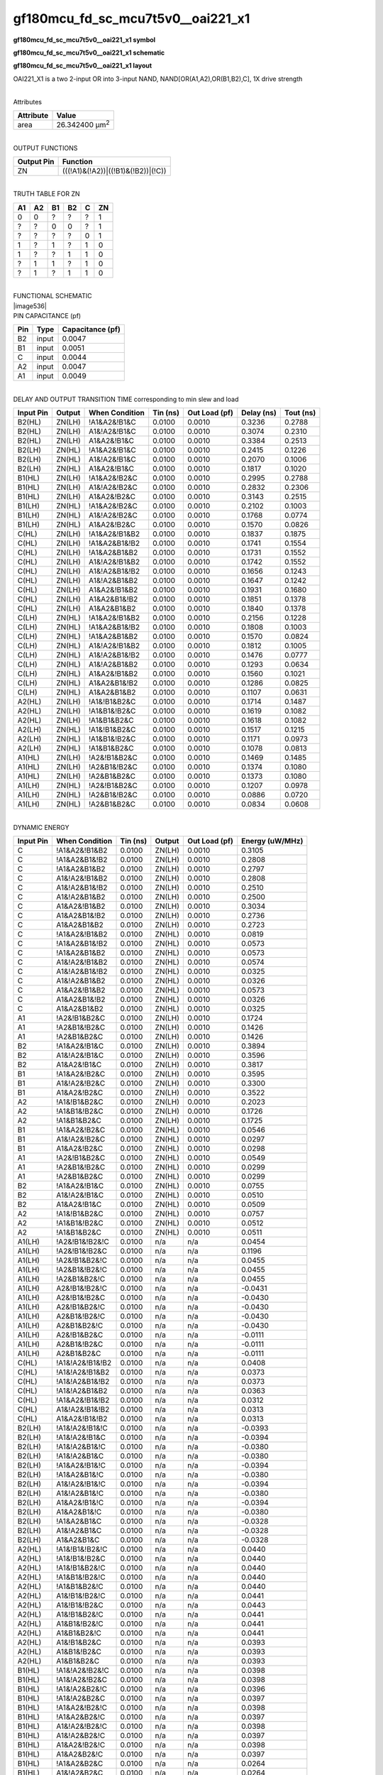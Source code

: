 =======================================
gf180mcu_fd_sc_mcu7t5v0__oai221_x1
=======================================

**gf180mcu_fd_sc_mcu7t5v0__oai221_x1 symbol**

.. image:: gf180mcu_fd_sc_mcu7t5v0__oai221_1.symbol.png
    :height: 250px
    :width: 400 px
    :align: center
    :alt: gf180mcu_fd_sc_mcu7t5v0__oai221_x1 symbol

**gf180mcu_fd_sc_mcu7t5v0__oai221_x1 schematic**

.. image:: gf180mcu_fd_sc_mcu7t5v0__oai221_1.schematic.png
    :height: 300px
    :width: 500 px
    :align: center
    :alt: gf180mcu_fd_sc_mcu7t5v0__oai221_x1 schematic

**gf180mcu_fd_sc_mcu7t5v0__oai221_x1 layout**

.. image:: gf180mcu_fd_sc_mcu7t5v0__oai221_1.layout.png
    :height: 400px
    :width: 700 px
    :align: center
    :alt: gf180mcu_fd_sc_mcu7t5v0__oai221_x1 layout



OAI221_X1 is a two 2-input OR into 3-input NAND, NAND[OR(A1,A2),OR(B1,B2),C], 1X drive strength

|
| Attributes

============= ======================
**Attribute** **Value**
area          26.342400 µm\ :sup:`2`
============= ======================

|
| OUTPUT FUNCTIONS

============== ==================================
**Output Pin** **Function**
ZN             (((!A1)&(!A2))|((!B1)&(!B2))|(!C))
============== ==================================

|
| TRUTH TABLE FOR ZN

====== ====== ====== ====== ===== ======
**A1** **A2** **B1** **B2** **C** **ZN**
0      0      ?      ?      ?     1
?      ?      0      0      ?     1
?      ?      ?      ?      0     1
1      ?      1      ?      1     0
1      ?      ?      1      1     0
?      1      1      ?      1     0
?      1      ?      1      1     0
====== ====== ====== ====== ===== ======

|
| FUNCTIONAL SCHEMATIC
| |image536|
| PIN CAPACITANCE (pf)

======= ======== ====================
**Pin** **Type** **Capacitance (pf)**
B2      input    0.0047
B1      input    0.0051
C       input    0.0044
A2      input    0.0047
A1      input    0.0049
======= ======== ====================

|
| DELAY AND OUTPUT TRANSITION TIME corresponding to min slew and load

+---------------+------------+--------------------+--------------+-------------------+----------------+---------------+
| **Input Pin** | **Output** | **When Condition** | **Tin (ns)** | **Out Load (pf)** | **Delay (ns)** | **Tout (ns)** |
+---------------+------------+--------------------+--------------+-------------------+----------------+---------------+
| B2(HL)        | ZN(LH)     | !A1&A2&!B1&C       | 0.0100       | 0.0010            | 0.3236         | 0.2788        |
+---------------+------------+--------------------+--------------+-------------------+----------------+---------------+
| B2(HL)        | ZN(LH)     | A1&!A2&!B1&C       | 0.0100       | 0.0010            | 0.3074         | 0.2310        |
+---------------+------------+--------------------+--------------+-------------------+----------------+---------------+
| B2(HL)        | ZN(LH)     | A1&A2&!B1&C        | 0.0100       | 0.0010            | 0.3384         | 0.2513        |
+---------------+------------+--------------------+--------------+-------------------+----------------+---------------+
| B2(LH)        | ZN(HL)     | !A1&A2&!B1&C       | 0.0100       | 0.0010            | 0.2415         | 0.1226        |
+---------------+------------+--------------------+--------------+-------------------+----------------+---------------+
| B2(LH)        | ZN(HL)     | A1&!A2&!B1&C       | 0.0100       | 0.0010            | 0.2070         | 0.1006        |
+---------------+------------+--------------------+--------------+-------------------+----------------+---------------+
| B2(LH)        | ZN(HL)     | A1&A2&!B1&C        | 0.0100       | 0.0010            | 0.1817         | 0.1020        |
+---------------+------------+--------------------+--------------+-------------------+----------------+---------------+
| B1(HL)        | ZN(LH)     | !A1&A2&!B2&C       | 0.0100       | 0.0010            | 0.2995         | 0.2788        |
+---------------+------------+--------------------+--------------+-------------------+----------------+---------------+
| B1(HL)        | ZN(LH)     | A1&!A2&!B2&C       | 0.0100       | 0.0010            | 0.2832         | 0.2306        |
+---------------+------------+--------------------+--------------+-------------------+----------------+---------------+
| B1(HL)        | ZN(LH)     | A1&A2&!B2&C        | 0.0100       | 0.0010            | 0.3143         | 0.2515        |
+---------------+------------+--------------------+--------------+-------------------+----------------+---------------+
| B1(LH)        | ZN(HL)     | !A1&A2&!B2&C       | 0.0100       | 0.0010            | 0.2102         | 0.1003        |
+---------------+------------+--------------------+--------------+-------------------+----------------+---------------+
| B1(LH)        | ZN(HL)     | A1&!A2&!B2&C       | 0.0100       | 0.0010            | 0.1768         | 0.0774        |
+---------------+------------+--------------------+--------------+-------------------+----------------+---------------+
| B1(LH)        | ZN(HL)     | A1&A2&!B2&C        | 0.0100       | 0.0010            | 0.1570         | 0.0826        |
+---------------+------------+--------------------+--------------+-------------------+----------------+---------------+
| C(HL)         | ZN(LH)     | !A1&A2&!B1&B2      | 0.0100       | 0.0010            | 0.1837         | 0.1875        |
+---------------+------------+--------------------+--------------+-------------------+----------------+---------------+
| C(HL)         | ZN(LH)     | !A1&A2&B1&!B2      | 0.0100       | 0.0010            | 0.1741         | 0.1554        |
+---------------+------------+--------------------+--------------+-------------------+----------------+---------------+
| C(HL)         | ZN(LH)     | !A1&A2&B1&B2       | 0.0100       | 0.0010            | 0.1731         | 0.1552        |
+---------------+------------+--------------------+--------------+-------------------+----------------+---------------+
| C(HL)         | ZN(LH)     | A1&!A2&!B1&B2      | 0.0100       | 0.0010            | 0.1742         | 0.1552        |
+---------------+------------+--------------------+--------------+-------------------+----------------+---------------+
| C(HL)         | ZN(LH)     | A1&!A2&B1&!B2      | 0.0100       | 0.0010            | 0.1656         | 0.1243        |
+---------------+------------+--------------------+--------------+-------------------+----------------+---------------+
| C(HL)         | ZN(LH)     | A1&!A2&B1&B2       | 0.0100       | 0.0010            | 0.1647         | 0.1242        |
+---------------+------------+--------------------+--------------+-------------------+----------------+---------------+
| C(HL)         | ZN(LH)     | A1&A2&!B1&B2       | 0.0100       | 0.0010            | 0.1931         | 0.1680        |
+---------------+------------+--------------------+--------------+-------------------+----------------+---------------+
| C(HL)         | ZN(LH)     | A1&A2&B1&!B2       | 0.0100       | 0.0010            | 0.1851         | 0.1378        |
+---------------+------------+--------------------+--------------+-------------------+----------------+---------------+
| C(HL)         | ZN(LH)     | A1&A2&B1&B2        | 0.0100       | 0.0010            | 0.1840         | 0.1378        |
+---------------+------------+--------------------+--------------+-------------------+----------------+---------------+
| C(LH)         | ZN(HL)     | !A1&A2&!B1&B2      | 0.0100       | 0.0010            | 0.2156         | 0.1228        |
+---------------+------------+--------------------+--------------+-------------------+----------------+---------------+
| C(LH)         | ZN(HL)     | !A1&A2&B1&!B2      | 0.0100       | 0.0010            | 0.1808         | 0.1003        |
+---------------+------------+--------------------+--------------+-------------------+----------------+---------------+
| C(LH)         | ZN(HL)     | !A1&A2&B1&B2       | 0.0100       | 0.0010            | 0.1570         | 0.0824        |
+---------------+------------+--------------------+--------------+-------------------+----------------+---------------+
| C(LH)         | ZN(HL)     | A1&!A2&!B1&B2      | 0.0100       | 0.0010            | 0.1812         | 0.1005        |
+---------------+------------+--------------------+--------------+-------------------+----------------+---------------+
| C(LH)         | ZN(HL)     | A1&!A2&B1&!B2      | 0.0100       | 0.0010            | 0.1476         | 0.0777        |
+---------------+------------+--------------------+--------------+-------------------+----------------+---------------+
| C(LH)         | ZN(HL)     | A1&!A2&B1&B2       | 0.0100       | 0.0010            | 0.1293         | 0.0634        |
+---------------+------------+--------------------+--------------+-------------------+----------------+---------------+
| C(LH)         | ZN(HL)     | A1&A2&!B1&B2       | 0.0100       | 0.0010            | 0.1560         | 0.1021        |
+---------------+------------+--------------------+--------------+-------------------+----------------+---------------+
| C(LH)         | ZN(HL)     | A1&A2&B1&!B2       | 0.0100       | 0.0010            | 0.1286         | 0.0825        |
+---------------+------------+--------------------+--------------+-------------------+----------------+---------------+
| C(LH)         | ZN(HL)     | A1&A2&B1&B2        | 0.0100       | 0.0010            | 0.1107         | 0.0631        |
+---------------+------------+--------------------+--------------+-------------------+----------------+---------------+
| A2(HL)        | ZN(LH)     | !A1&!B1&B2&C       | 0.0100       | 0.0010            | 0.1714         | 0.1487        |
+---------------+------------+--------------------+--------------+-------------------+----------------+---------------+
| A2(HL)        | ZN(LH)     | !A1&B1&!B2&C       | 0.0100       | 0.0010            | 0.1619         | 0.1082        |
+---------------+------------+--------------------+--------------+-------------------+----------------+---------------+
| A2(HL)        | ZN(LH)     | !A1&B1&B2&C        | 0.0100       | 0.0010            | 0.1618         | 0.1082        |
+---------------+------------+--------------------+--------------+-------------------+----------------+---------------+
| A2(LH)        | ZN(HL)     | !A1&!B1&B2&C       | 0.0100       | 0.0010            | 0.1517         | 0.1215        |
+---------------+------------+--------------------+--------------+-------------------+----------------+---------------+
| A2(LH)        | ZN(HL)     | !A1&B1&!B2&C       | 0.0100       | 0.0010            | 0.1171         | 0.0973        |
+---------------+------------+--------------------+--------------+-------------------+----------------+---------------+
| A2(LH)        | ZN(HL)     | !A1&B1&B2&C        | 0.0100       | 0.0010            | 0.1078         | 0.0813        |
+---------------+------------+--------------------+--------------+-------------------+----------------+---------------+
| A1(HL)        | ZN(LH)     | !A2&!B1&B2&C       | 0.0100       | 0.0010            | 0.1469         | 0.1485        |
+---------------+------------+--------------------+--------------+-------------------+----------------+---------------+
| A1(HL)        | ZN(LH)     | !A2&B1&!B2&C       | 0.0100       | 0.0010            | 0.1374         | 0.1080        |
+---------------+------------+--------------------+--------------+-------------------+----------------+---------------+
| A1(HL)        | ZN(LH)     | !A2&B1&B2&C        | 0.0100       | 0.0010            | 0.1373         | 0.1080        |
+---------------+------------+--------------------+--------------+-------------------+----------------+---------------+
| A1(LH)        | ZN(HL)     | !A2&!B1&B2&C       | 0.0100       | 0.0010            | 0.1207         | 0.0978        |
+---------------+------------+--------------------+--------------+-------------------+----------------+---------------+
| A1(LH)        | ZN(HL)     | !A2&B1&!B2&C       | 0.0100       | 0.0010            | 0.0886         | 0.0720        |
+---------------+------------+--------------------+--------------+-------------------+----------------+---------------+
| A1(LH)        | ZN(HL)     | !A2&B1&B2&C        | 0.0100       | 0.0010            | 0.0834         | 0.0608        |
+---------------+------------+--------------------+--------------+-------------------+----------------+---------------+

|
| DYNAMIC ENERGY

+---------------+--------------------+--------------+------------+-------------------+---------------------+
| **Input Pin** | **When Condition** | **Tin (ns)** | **Output** | **Out Load (pf)** | **Energy (uW/MHz)** |
+---------------+--------------------+--------------+------------+-------------------+---------------------+
| C             | !A1&A2&!B1&B2      | 0.0100       | ZN(LH)     | 0.0010            | 0.3105              |
+---------------+--------------------+--------------+------------+-------------------+---------------------+
| C             | !A1&A2&B1&!B2      | 0.0100       | ZN(LH)     | 0.0010            | 0.2808              |
+---------------+--------------------+--------------+------------+-------------------+---------------------+
| C             | !A1&A2&B1&B2       | 0.0100       | ZN(LH)     | 0.0010            | 0.2797              |
+---------------+--------------------+--------------+------------+-------------------+---------------------+
| C             | A1&!A2&!B1&B2      | 0.0100       | ZN(LH)     | 0.0010            | 0.2808              |
+---------------+--------------------+--------------+------------+-------------------+---------------------+
| C             | A1&!A2&B1&!B2      | 0.0100       | ZN(LH)     | 0.0010            | 0.2510              |
+---------------+--------------------+--------------+------------+-------------------+---------------------+
| C             | A1&!A2&B1&B2       | 0.0100       | ZN(LH)     | 0.0010            | 0.2500              |
+---------------+--------------------+--------------+------------+-------------------+---------------------+
| C             | A1&A2&!B1&B2       | 0.0100       | ZN(LH)     | 0.0010            | 0.3034              |
+---------------+--------------------+--------------+------------+-------------------+---------------------+
| C             | A1&A2&B1&!B2       | 0.0100       | ZN(LH)     | 0.0010            | 0.2736              |
+---------------+--------------------+--------------+------------+-------------------+---------------------+
| C             | A1&A2&B1&B2        | 0.0100       | ZN(LH)     | 0.0010            | 0.2723              |
+---------------+--------------------+--------------+------------+-------------------+---------------------+
| C             | !A1&A2&!B1&B2      | 0.0100       | ZN(HL)     | 0.0010            | 0.0819              |
+---------------+--------------------+--------------+------------+-------------------+---------------------+
| C             | !A1&A2&B1&!B2      | 0.0100       | ZN(HL)     | 0.0010            | 0.0573              |
+---------------+--------------------+--------------+------------+-------------------+---------------------+
| C             | !A1&A2&B1&B2       | 0.0100       | ZN(HL)     | 0.0010            | 0.0573              |
+---------------+--------------------+--------------+------------+-------------------+---------------------+
| C             | A1&!A2&!B1&B2      | 0.0100       | ZN(HL)     | 0.0010            | 0.0574              |
+---------------+--------------------+--------------+------------+-------------------+---------------------+
| C             | A1&!A2&B1&!B2      | 0.0100       | ZN(HL)     | 0.0010            | 0.0325              |
+---------------+--------------------+--------------+------------+-------------------+---------------------+
| C             | A1&!A2&B1&B2       | 0.0100       | ZN(HL)     | 0.0010            | 0.0326              |
+---------------+--------------------+--------------+------------+-------------------+---------------------+
| C             | A1&A2&!B1&B2       | 0.0100       | ZN(HL)     | 0.0010            | 0.0573              |
+---------------+--------------------+--------------+------------+-------------------+---------------------+
| C             | A1&A2&B1&!B2       | 0.0100       | ZN(HL)     | 0.0010            | 0.0326              |
+---------------+--------------------+--------------+------------+-------------------+---------------------+
| C             | A1&A2&B1&B2        | 0.0100       | ZN(HL)     | 0.0010            | 0.0325              |
+---------------+--------------------+--------------+------------+-------------------+---------------------+
| A1            | !A2&!B1&B2&C       | 0.0100       | ZN(LH)     | 0.0010            | 0.1724              |
+---------------+--------------------+--------------+------------+-------------------+---------------------+
| A1            | !A2&B1&!B2&C       | 0.0100       | ZN(LH)     | 0.0010            | 0.1426              |
+---------------+--------------------+--------------+------------+-------------------+---------------------+
| A1            | !A2&B1&B2&C        | 0.0100       | ZN(LH)     | 0.0010            | 0.1426              |
+---------------+--------------------+--------------+------------+-------------------+---------------------+
| B2            | !A1&A2&!B1&C       | 0.0100       | ZN(LH)     | 0.0010            | 0.3894              |
+---------------+--------------------+--------------+------------+-------------------+---------------------+
| B2            | A1&!A2&!B1&C       | 0.0100       | ZN(LH)     | 0.0010            | 0.3596              |
+---------------+--------------------+--------------+------------+-------------------+---------------------+
| B2            | A1&A2&!B1&C        | 0.0100       | ZN(LH)     | 0.0010            | 0.3817              |
+---------------+--------------------+--------------+------------+-------------------+---------------------+
| B1            | !A1&A2&!B2&C       | 0.0100       | ZN(LH)     | 0.0010            | 0.3595              |
+---------------+--------------------+--------------+------------+-------------------+---------------------+
| B1            | A1&!A2&!B2&C       | 0.0100       | ZN(LH)     | 0.0010            | 0.3300              |
+---------------+--------------------+--------------+------------+-------------------+---------------------+
| B1            | A1&A2&!B2&C        | 0.0100       | ZN(LH)     | 0.0010            | 0.3522              |
+---------------+--------------------+--------------+------------+-------------------+---------------------+
| A2            | !A1&!B1&B2&C       | 0.0100       | ZN(LH)     | 0.0010            | 0.2023              |
+---------------+--------------------+--------------+------------+-------------------+---------------------+
| A2            | !A1&B1&!B2&C       | 0.0100       | ZN(LH)     | 0.0010            | 0.1726              |
+---------------+--------------------+--------------+------------+-------------------+---------------------+
| A2            | !A1&B1&B2&C        | 0.0100       | ZN(LH)     | 0.0010            | 0.1725              |
+---------------+--------------------+--------------+------------+-------------------+---------------------+
| B1            | !A1&A2&!B2&C       | 0.0100       | ZN(HL)     | 0.0010            | 0.0546              |
+---------------+--------------------+--------------+------------+-------------------+---------------------+
| B1            | A1&!A2&!B2&C       | 0.0100       | ZN(HL)     | 0.0010            | 0.0297              |
+---------------+--------------------+--------------+------------+-------------------+---------------------+
| B1            | A1&A2&!B2&C        | 0.0100       | ZN(HL)     | 0.0010            | 0.0298              |
+---------------+--------------------+--------------+------------+-------------------+---------------------+
| A1            | !A2&!B1&B2&C       | 0.0100       | ZN(HL)     | 0.0010            | 0.0549              |
+---------------+--------------------+--------------+------------+-------------------+---------------------+
| A1            | !A2&B1&!B2&C       | 0.0100       | ZN(HL)     | 0.0010            | 0.0299              |
+---------------+--------------------+--------------+------------+-------------------+---------------------+
| A1            | !A2&B1&B2&C        | 0.0100       | ZN(HL)     | 0.0010            | 0.0299              |
+---------------+--------------------+--------------+------------+-------------------+---------------------+
| B2            | !A1&A2&!B1&C       | 0.0100       | ZN(HL)     | 0.0010            | 0.0755              |
+---------------+--------------------+--------------+------------+-------------------+---------------------+
| B2            | A1&!A2&!B1&C       | 0.0100       | ZN(HL)     | 0.0010            | 0.0510              |
+---------------+--------------------+--------------+------------+-------------------+---------------------+
| B2            | A1&A2&!B1&C        | 0.0100       | ZN(HL)     | 0.0010            | 0.0509              |
+---------------+--------------------+--------------+------------+-------------------+---------------------+
| A2            | !A1&!B1&B2&C       | 0.0100       | ZN(HL)     | 0.0010            | 0.0757              |
+---------------+--------------------+--------------+------------+-------------------+---------------------+
| A2            | !A1&B1&!B2&C       | 0.0100       | ZN(HL)     | 0.0010            | 0.0512              |
+---------------+--------------------+--------------+------------+-------------------+---------------------+
| A2            | !A1&B1&B2&C        | 0.0100       | ZN(HL)     | 0.0010            | 0.0511              |
+---------------+--------------------+--------------+------------+-------------------+---------------------+
| A1(LH)        | !A2&!B1&!B2&!C     | 0.0100       | n/a        | n/a               | 0.0454              |
+---------------+--------------------+--------------+------------+-------------------+---------------------+
| A1(LH)        | !A2&!B1&!B2&C      | 0.0100       | n/a        | n/a               | 0.1196              |
+---------------+--------------------+--------------+------------+-------------------+---------------------+
| A1(LH)        | !A2&!B1&B2&!C      | 0.0100       | n/a        | n/a               | 0.0455              |
+---------------+--------------------+--------------+------------+-------------------+---------------------+
| A1(LH)        | !A2&B1&!B2&!C      | 0.0100       | n/a        | n/a               | 0.0455              |
+---------------+--------------------+--------------+------------+-------------------+---------------------+
| A1(LH)        | !A2&B1&B2&!C       | 0.0100       | n/a        | n/a               | 0.0455              |
+---------------+--------------------+--------------+------------+-------------------+---------------------+
| A1(LH)        | A2&!B1&!B2&!C      | 0.0100       | n/a        | n/a               | -0.0431             |
+---------------+--------------------+--------------+------------+-------------------+---------------------+
| A1(LH)        | A2&!B1&!B2&C       | 0.0100       | n/a        | n/a               | -0.0430             |
+---------------+--------------------+--------------+------------+-------------------+---------------------+
| A1(LH)        | A2&!B1&B2&!C       | 0.0100       | n/a        | n/a               | -0.0430             |
+---------------+--------------------+--------------+------------+-------------------+---------------------+
| A1(LH)        | A2&B1&!B2&!C       | 0.0100       | n/a        | n/a               | -0.0430             |
+---------------+--------------------+--------------+------------+-------------------+---------------------+
| A1(LH)        | A2&B1&B2&!C        | 0.0100       | n/a        | n/a               | -0.0430             |
+---------------+--------------------+--------------+------------+-------------------+---------------------+
| A1(LH)        | A2&!B1&B2&C        | 0.0100       | n/a        | n/a               | -0.0111             |
+---------------+--------------------+--------------+------------+-------------------+---------------------+
| A1(LH)        | A2&B1&!B2&C        | 0.0100       | n/a        | n/a               | -0.0111             |
+---------------+--------------------+--------------+------------+-------------------+---------------------+
| A1(LH)        | A2&B1&B2&C         | 0.0100       | n/a        | n/a               | -0.0111             |
+---------------+--------------------+--------------+------------+-------------------+---------------------+
| C(HL)         | !A1&!A2&!B1&!B2    | 0.0100       | n/a        | n/a               | 0.0408              |
+---------------+--------------------+--------------+------------+-------------------+---------------------+
| C(HL)         | !A1&!A2&!B1&B2     | 0.0100       | n/a        | n/a               | 0.0373              |
+---------------+--------------------+--------------+------------+-------------------+---------------------+
| C(HL)         | !A1&!A2&B1&!B2     | 0.0100       | n/a        | n/a               | 0.0373              |
+---------------+--------------------+--------------+------------+-------------------+---------------------+
| C(HL)         | !A1&!A2&B1&B2      | 0.0100       | n/a        | n/a               | 0.0363              |
+---------------+--------------------+--------------+------------+-------------------+---------------------+
| C(HL)         | !A1&A2&!B1&!B2     | 0.0100       | n/a        | n/a               | 0.0312              |
+---------------+--------------------+--------------+------------+-------------------+---------------------+
| C(HL)         | A1&!A2&!B1&!B2     | 0.0100       | n/a        | n/a               | 0.0313              |
+---------------+--------------------+--------------+------------+-------------------+---------------------+
| C(HL)         | A1&A2&!B1&!B2      | 0.0100       | n/a        | n/a               | 0.0313              |
+---------------+--------------------+--------------+------------+-------------------+---------------------+
| B2(LH)        | !A1&!A2&!B1&!C     | 0.0100       | n/a        | n/a               | -0.0393             |
+---------------+--------------------+--------------+------------+-------------------+---------------------+
| B2(LH)        | !A1&!A2&!B1&C      | 0.0100       | n/a        | n/a               | -0.0394             |
+---------------+--------------------+--------------+------------+-------------------+---------------------+
| B2(LH)        | !A1&!A2&B1&!C      | 0.0100       | n/a        | n/a               | -0.0380             |
+---------------+--------------------+--------------+------------+-------------------+---------------------+
| B2(LH)        | !A1&!A2&B1&C       | 0.0100       | n/a        | n/a               | -0.0380             |
+---------------+--------------------+--------------+------------+-------------------+---------------------+
| B2(LH)        | !A1&A2&!B1&!C      | 0.0100       | n/a        | n/a               | -0.0394             |
+---------------+--------------------+--------------+------------+-------------------+---------------------+
| B2(LH)        | !A1&A2&B1&!C       | 0.0100       | n/a        | n/a               | -0.0380             |
+---------------+--------------------+--------------+------------+-------------------+---------------------+
| B2(LH)        | A1&!A2&!B1&!C      | 0.0100       | n/a        | n/a               | -0.0394             |
+---------------+--------------------+--------------+------------+-------------------+---------------------+
| B2(LH)        | A1&!A2&B1&!C       | 0.0100       | n/a        | n/a               | -0.0380             |
+---------------+--------------------+--------------+------------+-------------------+---------------------+
| B2(LH)        | A1&A2&!B1&!C       | 0.0100       | n/a        | n/a               | -0.0394             |
+---------------+--------------------+--------------+------------+-------------------+---------------------+
| B2(LH)        | A1&A2&B1&!C        | 0.0100       | n/a        | n/a               | -0.0380             |
+---------------+--------------------+--------------+------------+-------------------+---------------------+
| B2(LH)        | !A1&A2&B1&C        | 0.0100       | n/a        | n/a               | -0.0328             |
+---------------+--------------------+--------------+------------+-------------------+---------------------+
| B2(LH)        | A1&!A2&B1&C        | 0.0100       | n/a        | n/a               | -0.0328             |
+---------------+--------------------+--------------+------------+-------------------+---------------------+
| B2(LH)        | A1&A2&B1&C         | 0.0100       | n/a        | n/a               | -0.0328             |
+---------------+--------------------+--------------+------------+-------------------+---------------------+
| A2(HL)        | !A1&!B1&!B2&!C     | 0.0100       | n/a        | n/a               | 0.0440              |
+---------------+--------------------+--------------+------------+-------------------+---------------------+
| A2(HL)        | !A1&!B1&!B2&C      | 0.0100       | n/a        | n/a               | 0.0440              |
+---------------+--------------------+--------------+------------+-------------------+---------------------+
| A2(HL)        | !A1&!B1&B2&!C      | 0.0100       | n/a        | n/a               | 0.0440              |
+---------------+--------------------+--------------+------------+-------------------+---------------------+
| A2(HL)        | !A1&B1&!B2&!C      | 0.0100       | n/a        | n/a               | 0.0440              |
+---------------+--------------------+--------------+------------+-------------------+---------------------+
| A2(HL)        | !A1&B1&B2&!C       | 0.0100       | n/a        | n/a               | 0.0440              |
+---------------+--------------------+--------------+------------+-------------------+---------------------+
| A2(HL)        | A1&!B1&!B2&!C      | 0.0100       | n/a        | n/a               | 0.0441              |
+---------------+--------------------+--------------+------------+-------------------+---------------------+
| A2(HL)        | A1&!B1&!B2&C       | 0.0100       | n/a        | n/a               | 0.0443              |
+---------------+--------------------+--------------+------------+-------------------+---------------------+
| A2(HL)        | A1&!B1&B2&!C       | 0.0100       | n/a        | n/a               | 0.0441              |
+---------------+--------------------+--------------+------------+-------------------+---------------------+
| A2(HL)        | A1&B1&!B2&!C       | 0.0100       | n/a        | n/a               | 0.0441              |
+---------------+--------------------+--------------+------------+-------------------+---------------------+
| A2(HL)        | A1&B1&B2&!C        | 0.0100       | n/a        | n/a               | 0.0441              |
+---------------+--------------------+--------------+------------+-------------------+---------------------+
| A2(HL)        | A1&!B1&B2&C        | 0.0100       | n/a        | n/a               | 0.0393              |
+---------------+--------------------+--------------+------------+-------------------+---------------------+
| A2(HL)        | A1&B1&!B2&C        | 0.0100       | n/a        | n/a               | 0.0393              |
+---------------+--------------------+--------------+------------+-------------------+---------------------+
| A2(HL)        | A1&B1&B2&C         | 0.0100       | n/a        | n/a               | 0.0393              |
+---------------+--------------------+--------------+------------+-------------------+---------------------+
| B1(HL)        | !A1&!A2&!B2&!C     | 0.0100       | n/a        | n/a               | 0.0398              |
+---------------+--------------------+--------------+------------+-------------------+---------------------+
| B1(HL)        | !A1&!A2&!B2&C      | 0.0100       | n/a        | n/a               | 0.0398              |
+---------------+--------------------+--------------+------------+-------------------+---------------------+
| B1(HL)        | !A1&!A2&B2&!C      | 0.0100       | n/a        | n/a               | 0.0396              |
+---------------+--------------------+--------------+------------+-------------------+---------------------+
| B1(HL)        | !A1&!A2&B2&C       | 0.0100       | n/a        | n/a               | 0.0397              |
+---------------+--------------------+--------------+------------+-------------------+---------------------+
| B1(HL)        | !A1&A2&!B2&!C      | 0.0100       | n/a        | n/a               | 0.0398              |
+---------------+--------------------+--------------+------------+-------------------+---------------------+
| B1(HL)        | !A1&A2&B2&!C       | 0.0100       | n/a        | n/a               | 0.0397              |
+---------------+--------------------+--------------+------------+-------------------+---------------------+
| B1(HL)        | A1&!A2&!B2&!C      | 0.0100       | n/a        | n/a               | 0.0398              |
+---------------+--------------------+--------------+------------+-------------------+---------------------+
| B1(HL)        | A1&!A2&B2&!C       | 0.0100       | n/a        | n/a               | 0.0397              |
+---------------+--------------------+--------------+------------+-------------------+---------------------+
| B1(HL)        | A1&A2&!B2&!C       | 0.0100       | n/a        | n/a               | 0.0398              |
+---------------+--------------------+--------------+------------+-------------------+---------------------+
| B1(HL)        | A1&A2&B2&!C        | 0.0100       | n/a        | n/a               | 0.0397              |
+---------------+--------------------+--------------+------------+-------------------+---------------------+
| B1(HL)        | !A1&A2&B2&C        | 0.0100       | n/a        | n/a               | 0.0264              |
+---------------+--------------------+--------------+------------+-------------------+---------------------+
| B1(HL)        | A1&!A2&B2&C        | 0.0100       | n/a        | n/a               | 0.0264              |
+---------------+--------------------+--------------+------------+-------------------+---------------------+
| B1(HL)        | A1&A2&B2&C         | 0.0100       | n/a        | n/a               | 0.0264              |
+---------------+--------------------+--------------+------------+-------------------+---------------------+
| B2(HL)        | !A1&!A2&!B1&!C     | 0.0100       | n/a        | n/a               | 0.0395              |
+---------------+--------------------+--------------+------------+-------------------+---------------------+
| B2(HL)        | !A1&!A2&!B1&C      | 0.0100       | n/a        | n/a               | 0.0396              |
+---------------+--------------------+--------------+------------+-------------------+---------------------+
| B2(HL)        | !A1&!A2&B1&!C      | 0.0100       | n/a        | n/a               | 0.0393              |
+---------------+--------------------+--------------+------------+-------------------+---------------------+
| B2(HL)        | !A1&!A2&B1&C       | 0.0100       | n/a        | n/a               | 0.0393              |
+---------------+--------------------+--------------+------------+-------------------+---------------------+
| B2(HL)        | !A1&A2&!B1&!C      | 0.0100       | n/a        | n/a               | 0.0395              |
+---------------+--------------------+--------------+------------+-------------------+---------------------+
| B2(HL)        | !A1&A2&B1&!C       | 0.0100       | n/a        | n/a               | 0.0393              |
+---------------+--------------------+--------------+------------+-------------------+---------------------+
| B2(HL)        | A1&!A2&!B1&!C      | 0.0100       | n/a        | n/a               | 0.0395              |
+---------------+--------------------+--------------+------------+-------------------+---------------------+
| B2(HL)        | A1&!A2&B1&!C       | 0.0100       | n/a        | n/a               | 0.0393              |
+---------------+--------------------+--------------+------------+-------------------+---------------------+
| B2(HL)        | A1&A2&!B1&!C       | 0.0100       | n/a        | n/a               | 0.0395              |
+---------------+--------------------+--------------+------------+-------------------+---------------------+
| B2(HL)        | A1&A2&B1&!C        | 0.0100       | n/a        | n/a               | 0.0393              |
+---------------+--------------------+--------------+------------+-------------------+---------------------+
| B2(HL)        | !A1&A2&B1&C        | 0.0100       | n/a        | n/a               | 0.0393              |
+---------------+--------------------+--------------+------------+-------------------+---------------------+
| B2(HL)        | A1&!A2&B1&C        | 0.0100       | n/a        | n/a               | 0.0393              |
+---------------+--------------------+--------------+------------+-------------------+---------------------+
| B2(HL)        | A1&A2&B1&C         | 0.0100       | n/a        | n/a               | 0.0393              |
+---------------+--------------------+--------------+------------+-------------------+---------------------+
| A1(HL)        | !A2&!B1&!B2&!C     | 0.0100       | n/a        | n/a               | 0.0443              |
+---------------+--------------------+--------------+------------+-------------------+---------------------+
| A1(HL)        | !A2&!B1&!B2&C      | 0.0100       | n/a        | n/a               | 0.0443              |
+---------------+--------------------+--------------+------------+-------------------+---------------------+
| A1(HL)        | !A2&!B1&B2&!C      | 0.0100       | n/a        | n/a               | 0.0443              |
+---------------+--------------------+--------------+------------+-------------------+---------------------+
| A1(HL)        | !A2&B1&!B2&!C      | 0.0100       | n/a        | n/a               | 0.0443              |
+---------------+--------------------+--------------+------------+-------------------+---------------------+
| A1(HL)        | !A2&B1&B2&!C       | 0.0100       | n/a        | n/a               | 0.0443              |
+---------------+--------------------+--------------+------------+-------------------+---------------------+
| A1(HL)        | A2&!B1&!B2&!C      | 0.0100       | n/a        | n/a               | 0.0443              |
+---------------+--------------------+--------------+------------+-------------------+---------------------+
| A1(HL)        | A2&!B1&!B2&C       | 0.0100       | n/a        | n/a               | 0.0445              |
+---------------+--------------------+--------------+------------+-------------------+---------------------+
| A1(HL)        | A2&!B1&B2&!C       | 0.0100       | n/a        | n/a               | 0.0443              |
+---------------+--------------------+--------------+------------+-------------------+---------------------+
| A1(HL)        | A2&B1&!B2&!C       | 0.0100       | n/a        | n/a               | 0.0443              |
+---------------+--------------------+--------------+------------+-------------------+---------------------+
| A1(HL)        | A2&B1&B2&!C        | 0.0100       | n/a        | n/a               | 0.0443              |
+---------------+--------------------+--------------+------------+-------------------+---------------------+
| A1(HL)        | A2&!B1&B2&C        | 0.0100       | n/a        | n/a               | 0.0264              |
+---------------+--------------------+--------------+------------+-------------------+---------------------+
| A1(HL)        | A2&B1&!B2&C        | 0.0100       | n/a        | n/a               | 0.0264              |
+---------------+--------------------+--------------+------------+-------------------+---------------------+
| A1(HL)        | A2&B1&B2&C         | 0.0100       | n/a        | n/a               | 0.0264              |
+---------------+--------------------+--------------+------------+-------------------+---------------------+
| B1(LH)        | !A1&!A2&!B2&!C     | 0.0100       | n/a        | n/a               | -0.0397             |
+---------------+--------------------+--------------+------------+-------------------+---------------------+
| B1(LH)        | !A1&!A2&!B2&C      | 0.0100       | n/a        | n/a               | -0.0398             |
+---------------+--------------------+--------------+------------+-------------------+---------------------+
| B1(LH)        | !A1&!A2&B2&!C      | 0.0100       | n/a        | n/a               | -0.0385             |
+---------------+--------------------+--------------+------------+-------------------+---------------------+
| B1(LH)        | !A1&!A2&B2&C       | 0.0100       | n/a        | n/a               | -0.0385             |
+---------------+--------------------+--------------+------------+-------------------+---------------------+
| B1(LH)        | !A1&A2&!B2&!C      | 0.0100       | n/a        | n/a               | -0.0397             |
+---------------+--------------------+--------------+------------+-------------------+---------------------+
| B1(LH)        | !A1&A2&B2&!C       | 0.0100       | n/a        | n/a               | -0.0385             |
+---------------+--------------------+--------------+------------+-------------------+---------------------+
| B1(LH)        | A1&!A2&!B2&!C      | 0.0100       | n/a        | n/a               | -0.0397             |
+---------------+--------------------+--------------+------------+-------------------+---------------------+
| B1(LH)        | A1&!A2&B2&!C       | 0.0100       | n/a        | n/a               | -0.0385             |
+---------------+--------------------+--------------+------------+-------------------+---------------------+
| B1(LH)        | A1&A2&!B2&!C       | 0.0100       | n/a        | n/a               | -0.0397             |
+---------------+--------------------+--------------+------------+-------------------+---------------------+
| B1(LH)        | A1&A2&B2&!C        | 0.0100       | n/a        | n/a               | -0.0385             |
+---------------+--------------------+--------------+------------+-------------------+---------------------+
| B1(LH)        | !A1&A2&B2&C        | 0.0100       | n/a        | n/a               | -0.0111             |
+---------------+--------------------+--------------+------------+-------------------+---------------------+
| B1(LH)        | A1&!A2&B2&C        | 0.0100       | n/a        | n/a               | -0.0111             |
+---------------+--------------------+--------------+------------+-------------------+---------------------+
| B1(LH)        | A1&A2&B2&C         | 0.0100       | n/a        | n/a               | -0.0111             |
+---------------+--------------------+--------------+------------+-------------------+---------------------+
| C(LH)         | !A1&!A2&!B1&!B2    | 0.0100       | n/a        | n/a               | -0.0306             |
+---------------+--------------------+--------------+------------+-------------------+---------------------+
| C(LH)         | !A1&!A2&!B1&B2     | 0.0100       | n/a        | n/a               | -0.0305             |
+---------------+--------------------+--------------+------------+-------------------+---------------------+
| C(LH)         | !A1&!A2&B1&!B2     | 0.0100       | n/a        | n/a               | -0.0305             |
+---------------+--------------------+--------------+------------+-------------------+---------------------+
| C(LH)         | !A1&!A2&B1&B2      | 0.0100       | n/a        | n/a               | -0.0306             |
+---------------+--------------------+--------------+------------+-------------------+---------------------+
| C(LH)         | !A1&A2&!B1&!B2     | 0.0100       | n/a        | n/a               | 0.0075              |
+---------------+--------------------+--------------+------------+-------------------+---------------------+
| C(LH)         | A1&!A2&!B1&!B2     | 0.0100       | n/a        | n/a               | 0.0074              |
+---------------+--------------------+--------------+------------+-------------------+---------------------+
| C(LH)         | A1&A2&!B1&!B2      | 0.0100       | n/a        | n/a               | 0.0076              |
+---------------+--------------------+--------------+------------+-------------------+---------------------+
| A2(LH)        | !A1&!B1&!B2&!C     | 0.0100       | n/a        | n/a               | 0.0459              |
+---------------+--------------------+--------------+------------+-------------------+---------------------+
| A2(LH)        | !A1&!B1&!B2&C      | 0.0100       | n/a        | n/a               | 0.1200              |
+---------------+--------------------+--------------+------------+-------------------+---------------------+
| A2(LH)        | !A1&!B1&B2&!C      | 0.0100       | n/a        | n/a               | 0.0460              |
+---------------+--------------------+--------------+------------+-------------------+---------------------+
| A2(LH)        | !A1&B1&!B2&!C      | 0.0100       | n/a        | n/a               | 0.0460              |
+---------------+--------------------+--------------+------------+-------------------+---------------------+
| A2(LH)        | !A1&B1&B2&!C       | 0.0100       | n/a        | n/a               | 0.0460              |
+---------------+--------------------+--------------+------------+-------------------+---------------------+
| A2(LH)        | A1&!B1&!B2&!C      | 0.0100       | n/a        | n/a               | -0.0425             |
+---------------+--------------------+--------------+------------+-------------------+---------------------+
| A2(LH)        | A1&!B1&!B2&C       | 0.0100       | n/a        | n/a               | -0.0425             |
+---------------+--------------------+--------------+------------+-------------------+---------------------+
| A2(LH)        | A1&!B1&B2&!C       | 0.0100       | n/a        | n/a               | -0.0425             |
+---------------+--------------------+--------------+------------+-------------------+---------------------+
| A2(LH)        | A1&B1&!B2&!C       | 0.0100       | n/a        | n/a               | -0.0425             |
+---------------+--------------------+--------------+------------+-------------------+---------------------+
| A2(LH)        | A1&B1&B2&!C        | 0.0100       | n/a        | n/a               | -0.0425             |
+---------------+--------------------+--------------+------------+-------------------+---------------------+
| A2(LH)        | A1&!B1&B2&C        | 0.0100       | n/a        | n/a               | -0.0329             |
+---------------+--------------------+--------------+------------+-------------------+---------------------+
| A2(LH)        | A1&B1&!B2&C        | 0.0100       | n/a        | n/a               | -0.0329             |
+---------------+--------------------+--------------+------------+-------------------+---------------------+
| A2(LH)        | A1&B1&B2&C         | 0.0100       | n/a        | n/a               | -0.0329             |
+---------------+--------------------+--------------+------------+-------------------+---------------------+

|
| LEAKAGE POWER

================== ==============
**When Condition** **Power (nW)**
!A1&!A2&!B1&!B2&!C 0.1004
!A1&!A2&!B1&!B2&C  0.1005
!A1&!A2&!B1&B2&!C  0.1004
!A1&!A2&!B1&B2&C   0.1009
!A1&!A2&B1&!B2&!C  0.1004
!A1&!A2&B1&!B2&C   0.1009
!A1&!A2&B1&B2&!C   0.1004
!A1&!A2&B1&B2&C    0.1009
!A1&A2&!B1&!B2&!C  0.1627
!A1&A2&!B1&!B2&C   0.2210
!A1&A2&!B1&B2&!C   0.1628
!A1&A2&B1&!B2&!C   0.1628
!A1&A2&B1&B2&!C    0.1628
A1&!A2&!B1&!B2&!C  0.1627
A1&!A2&!B1&!B2&C   0.2210
A1&!A2&!B1&B2&!C   0.1628
A1&!A2&B1&!B2&!C   0.1628
A1&!A2&B1&B2&!C    0.1628
A1&A2&!B1&!B2&!C   0.1630
A1&A2&!B1&!B2&C    0.2214
A1&A2&!B1&B2&!C    0.1632
A1&A2&B1&!B2&!C    0.1632
A1&A2&B1&B2&!C     0.1632
!A1&A2&!B1&B2&C    0.2006
!A1&A2&B1&!B2&C    0.1649
!A1&A2&B1&B2&C     0.1649
A1&!A2&!B1&B2&C    0.1649
A1&!A2&B1&!B2&C    0.1293
A1&!A2&B1&B2&C     0.1293
A1&A2&!B1&B2&C     0.1649
A1&A2&B1&!B2&C     0.1293
A1&A2&B1&B2&C      0.1293
================== ==============

